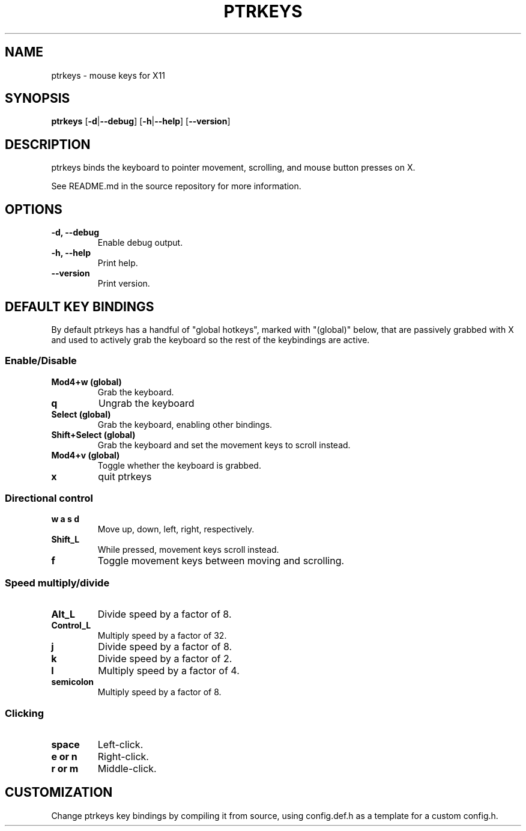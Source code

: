 .TH PTRKEYS 1
.SH NAME
ptrkeys \- mouse keys for X11
.SH SYNOPSIS
.B ptrkeys
.RB [ \-d | \-\-debug ]
.RB [ \-h | \-\-help ]
.RB [ \-\-version ]
.SH DESCRIPTION
ptrkeys binds the keyboard to pointer movement, scrolling, and mouse button presses on X.
.P
See README.md in the source repository for more information.
.SH OPTIONS
.TP
.B \-d, \-\-debug
Enable debug output.
.TP
.B \-h, \-\-help
Print help.
.TP
.B \-\-version
Print version.
.SH DEFAULT KEY BINDINGS
By default ptrkeys has a handful of "global hotkeys", marked with "(global)" below, that are passively grabbed with X and used to actively grab the keyboard so the rest of the keybindings are active.
.SS Enable/Disable
.TP
.B Mod4+w (global)
Grab the keyboard.
.TP
.B q
Ungrab the keyboard
.TP
.B Select (global)
Grab the keyboard, enabling other bindings.
.TP
.B Shift+Select (global)
Grab the keyboard and set the movement keys to scroll instead.
.TP
.B Mod4+v (global)
Toggle whether the keyboard is grabbed.
.TP
.B x
quit ptrkeys
.SS Directional control
.TP
.B w a s d
Move up, down, left, right, respectively.
.TP
.B Shift_L
While pressed, movement keys scroll instead.
.TP
.B f
Toggle movement keys between moving and scrolling.
.SS Speed multiply/divide
.TP
.B Alt_L
Divide speed by a factor of 8.
.TP
.B Control_L
Multiply speed by a factor of 32.
.TP
.B j
Divide speed by a factor of 8.
.TP
.B k
Divide speed by a factor of 2.
.TP
.B l
Multiply speed by a factor of 4.
.TP
.B semicolon
Multiply speed by a factor of 8.
.SS Clicking
.TP
.B space
Left-click.
.TP
.B e or n
Right-click.
.TP
.B r or m
Middle-click.
.SH CUSTOMIZATION
Change ptrkeys key bindings by compiling it from source, using config.def.h as a template for a custom config.h.
